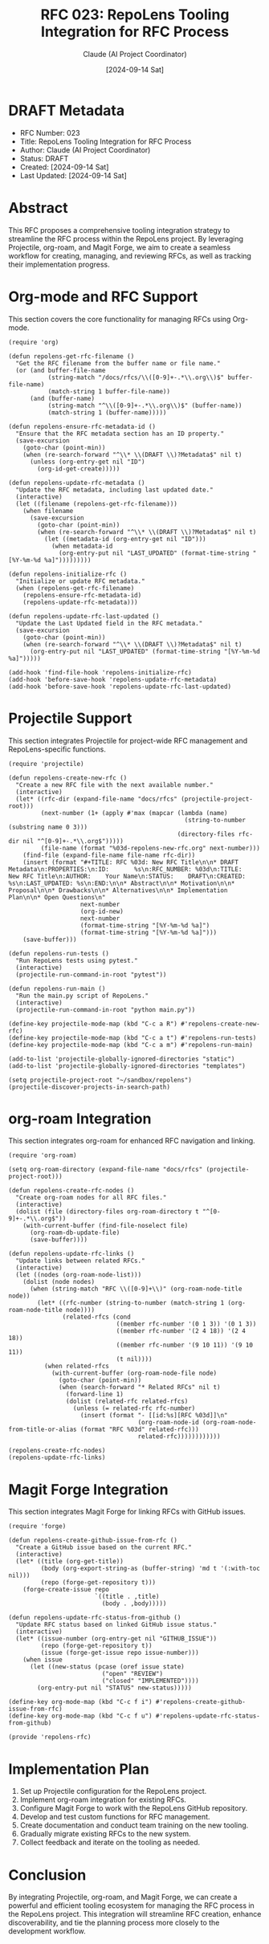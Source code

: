 #+TITLE: RFC 023: RepoLens Tooling Integration for RFC Process
#+AUTHOR: Claude (AI Project Coordinator)
#+DATE: [2024-09-14 Sat]

* DRAFT Metadata
:PROPERTIES:
:ID:       D2A6A7B9-A6BC-4598-BEB5-32CAEBAE782E
:LAST_UPDATED: [2024-09-14 Sat]
:FILENAME: 023-codenexus-tooling-integration-for-rfc-process.org
:END:
- RFC Number: 023
- Title: RepoLens Tooling Integration for RFC Process
- Author: Claude (AI Project Coordinator)
- Status: DRAFT
- Created: [2024-09-14 Sat]
- Last Updated: [2024-09-14 Sat]

* Abstract

This RFC proposes a comprehensive tooling integration strategy to streamline the RFC process within the RepoLens project. By leveraging Projectile, org-roam, and Magit Forge, we aim to create a seamless workflow for creating, managing, and reviewing RFCs, as well as tracking their implementation progress.

* Org-mode and RFC Support

This section covers the core functionality for managing RFCs using Org-mode.

#+BEGIN_SRC elisp :tangle 023-repolens.el
(require 'org)

(defun repolens-get-rfc-filename ()
  "Get the RFC filename from the buffer name or file name."
  (or (and buffer-file-name
           (string-match "/docs/rfcs/\\([0-9]+-.*\\.org\\)$" buffer-file-name)
           (match-string 1 buffer-file-name))
      (and (buffer-name)
           (string-match "^\\([0-9]+-.*\\.org\\)$" (buffer-name))
           (match-string 1 (buffer-name)))))

(defun repolens-ensure-rfc-metadata-id ()
  "Ensure that the RFC metadata section has an ID property."
  (save-excursion
    (goto-char (point-min))
    (when (re-search-forward "^\\* \\(DRAFT \\)?Metadata$" nil t)
      (unless (org-entry-get nil "ID")
        (org-id-get-create)))))

(defun repolens-update-rfc-metadata ()
  "Update the RFC metadata, including last updated date."
  (interactive)
  (let ((filename (repolens-get-rfc-filename)))
    (when filename
      (save-excursion
        (goto-char (point-min))
        (when (re-search-forward "^\\* \\(DRAFT \\)?Metadata$" nil t)
          (let ((metadata-id (org-entry-get nil "ID")))
            (when metadata-id
              (org-entry-put nil "LAST_UPDATED" (format-time-string "[%Y-%m-%d %a]")))))))))

(defun repolens-initialize-rfc ()
  "Initialize or update RFC metadata."
  (when (repolens-get-rfc-filename)
    (repolens-ensure-rfc-metadata-id)
    (repolens-update-rfc-metadata)))

(defun repolens-update-rfc-last-updated ()
  "Update the Last Updated field in the RFC metadata."
  (save-excursion
    (goto-char (point-min))
    (when (re-search-forward "^\\* \\(DRAFT \\)?Metadata$" nil t)
      (org-entry-put nil "LAST_UPDATED" (format-time-string "[%Y-%m-%d %a]")))))

(add-hook 'find-file-hook 'repolens-initialize-rfc)
(add-hook 'before-save-hook 'repolens-update-rfc-metadata)
(add-hook 'before-save-hook 'repolens-update-rfc-last-updated)
#+END_SRC

* Projectile Support

This section integrates Projectile for project-wide RFC management and RepoLens-specific functions.

#+BEGIN_SRC elisp :tangle 023-repolens.el
(require 'projectile)

(defun repolens-create-new-rfc ()
  "Create a new RFC file with the next available number."
  (interactive)
  (let* ((rfc-dir (expand-file-name "docs/rfcs" (projectile-project-root)))
         (next-number (1+ (apply #'max (mapcar (lambda (name)
                                                 (string-to-number (substring name 0 3)))
                                               (directory-files rfc-dir nil "^[0-9]+-.*\\.org$")))))
         (file-name (format "%03d-repolens-new-rfc.org" next-number)))
    (find-file (expand-file-name file-name rfc-dir))
    (insert (format "#+TITLE: RFC %03d: New RFC Title\n\n* DRAFT Metadata\n:PROPERTIES:\n:ID:       %s\n:RFC_NUMBER: %03d\n:TITLE:     New RFC Title\n:AUTHOR:    Your Name\n:STATUS:    DRAFT\n:CREATED:   %s\n:LAST_UPDATED: %s\n:END:\n\n* Abstract\n\n* Motivation\n\n* Proposal\n\n* Drawbacks\n\n* Alternatives\n\n* Implementation Plan\n\n* Open Questions\n"
                    next-number
                    (org-id-new)
                    next-number
                    (format-time-string "[%Y-%m-%d %a]")
                    (format-time-string "[%Y-%m-%d %a]")))
    (save-buffer)))

(defun repolens-run-tests ()
  "Run RepoLens tests using pytest."
  (interactive)
  (projectile-run-command-in-root "pytest"))

(defun repolens-run-main ()
  "Run the main.py script of RepoLens."
  (interactive)
  (projectile-run-command-in-root "python main.py"))

(define-key projectile-mode-map (kbd "C-c a R") #'repolens-create-new-rfc)
(define-key projectile-mode-map (kbd "C-c a t") #'repolens-run-tests)
(define-key projectile-mode-map (kbd "C-c a m") #'repolens-run-main)

(add-to-list 'projectile-globally-ignored-directories "static")
(add-to-list 'projectile-globally-ignored-directories "templates")

(setq projectile-project-root "~/sandbox/repolens")
(projectile-discover-projects-in-search-path)
#+END_SRC

* org-roam Integration

This section integrates org-roam for enhanced RFC navigation and linking.

#+BEGIN_SRC elisp :tangle 023-repolens.el
(require 'org-roam)

(setq org-roam-directory (expand-file-name "docs/rfcs" (projectile-project-root)))

(defun repolens-create-rfc-nodes ()
  "Create org-roam nodes for all RFC files."
  (interactive)
  (dolist (file (directory-files org-roam-directory t "^[0-9]+-.*\\.org$"))
    (with-current-buffer (find-file-noselect file)
      (org-roam-db-update-file)
      (save-buffer))))

(defun repolens-update-rfc-links ()
  "Update links between related RFCs."
  (interactive)
  (let ((nodes (org-roam-node-list)))
    (dolist (node nodes)
      (when (string-match "RFC \\([0-9]+\\)" (org-roam-node-title node))
        (let* ((rfc-number (string-to-number (match-string 1 (org-roam-node-title node))))
               (related-rfcs (cond
                              ((member rfc-number '(0 1 3)) '(0 1 3))
                              ((member rfc-number '(2 4 18)) '(2 4 18))
                              ((member rfc-number '(9 10 11)) '(9 10 11))
                              (t nil))))
          (when related-rfcs
            (with-current-buffer (org-roam-node-file node)
              (goto-char (point-min))
              (when (search-forward "* Related RFCs" nil t)
                (forward-line 1)
                (dolist (related-rfc related-rfcs)
                  (unless (= related-rfc rfc-number)
                    (insert (format "- [[id:%s][RFC %03d]]\n"
                                    (org-roam-node-id (org-roam-node-from-title-or-alias (format "RFC %03d" related-rfc)))
                                    related-rfc))))))))))))

(repolens-create-rfc-nodes)
(repolens-update-rfc-links)
#+END_SRC

* Magit Forge Integration

This section integrates Magit Forge for linking RFCs with GitHub issues.

#+BEGIN_SRC elisp :tangle 023-repolens.el
(require 'forge)

(defun repolens-create-github-issue-from-rfc ()
  "Create a GitHub issue based on the current RFC."
  (interactive)
  (let* ((title (org-get-title))
         (body (org-export-string-as (buffer-string) 'md t '(:with-toc nil)))
         (repo (forge-get-repository t)))
    (forge-create-issue repo
                        `((title . ,title)
                          (body . ,body)))))

(defun repolens-update-rfc-status-from-github ()
  "Update RFC status based on linked GitHub issue status."
  (interactive)
  (let* ((issue-number (org-entry-get nil "GITHUB_ISSUE"))
         (repo (forge-get-repository t))
         (issue (forge-get-issue repo issue-number)))
    (when issue
      (let ((new-status (pcase (oref issue state)
                          ("open" "REVIEW")
                          ("closed" "IMPLEMENTED"))))
        (org-entry-put nil "STATUS" new-status)))))

(define-key org-mode-map (kbd "C-c f i") #'repolens-create-github-issue-from-rfc)
(define-key org-mode-map (kbd "C-c f u") #'repolens-update-rfc-status-from-github)

(provide 'repolens-rfc)
#+END_SRC

* Implementation Plan

1. Set up Projectile configuration for the RepoLens project.
2. Implement org-roam integration for existing RFCs.
3. Configure Magit Forge to work with the RepoLens GitHub repository.
4. Develop and test custom functions for RFC management.
5. Create documentation and conduct team training on the new tooling.
6. Gradually migrate existing RFCs to the new system.
7. Collect feedback and iterate on the tooling as needed.

* Conclusion

By integrating Projectile, org-roam, and Magit Forge, we can create a powerful and efficient tooling ecosystem for managing the RFC process in the RepoLens project. This integration will streamline RFC creation, enhance discoverability, and tie the planning process more closely to the development workflow.

* Local Variables :noexport:
# Local Variables:
# org-confirm-babel-evaluate: nil
# End:
